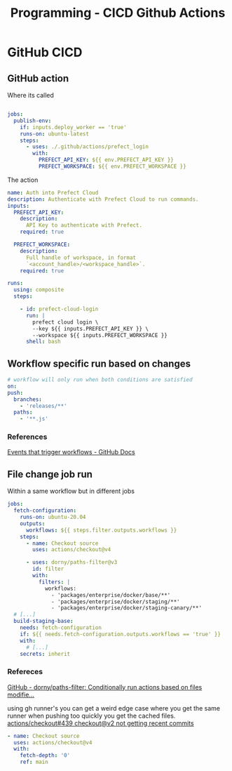 :PROPERTIES:
:ID:       48ec7d8d-799f-4a7f-a6c6-633f1ac42e7e
:END:
#+title: Programming - CICD Github Actions

* GitHub CICD
** GitHub action
Where its called
#+begin_src yaml

jobs:
  publish-env:
    if: inputs.deploy_worker == 'true'
    runs-on: ubuntu-latest
    steps:
      - uses: ./.github/actions/prefect_login
        with:
          PREFECT_API_KEY: ${{ env.PREFECT_API_KEY }}
          PREFECT_WORKSPACE: ${{ env.PREFECT_WORKSPACE }}
#+end_src

The action
#+begin_src yaml
name: Auth into Prefect Cloud
description: Authenticate with Prefect Cloud to run commands.
inputs:
  PREFECT_API_KEY:
    description:
      API Key to authenticate with Prefect.
    required: true

  PREFECT_WORKSPACE:
    description:
      Full handle of workspace, in format
      `<account_handle>/<workspace_handle>`.
    required: true

runs:
  using: composite
  steps:

    - id: prefect-cloud-login
      run: |
        prefect cloud login \
        --key ${{ inputs.PREFECT_API_KEY }} \
        --workspace ${{ inputs.PREFECT_WORKSPACE }}
      shell: bash
#+end_src

** Workflow specific run based on changes
#+begin_src yaml
  # workflow will only run when both conditions are satisfied
  on:
  push:
    branches:
      - 'releases/**'
    paths:
      - '**.js'
#+end_src
*** References
[[https://docs.github.com/en/actions/writing-workflows/choosing-when-your-workflow-runs/events-that-trigger-workflows][Events that trigger workflows - GitHub Docs]]
** File change job run
Within a same workflow but in different jobs
#+begin_src yaml
  jobs:
    fetch-configuration:
      runs-on: ubuntu-20.04
      outputs:
        workflows: ${{ steps.filter.outputs.workflows }}
      steps:
        - name: Checkout source
          uses: actions/checkout@v4

        - uses: dorny/paths-filter@v3
          id: filter
          with:
            filters: |
              workflows:
                - 'packages/enterprise/docker/base/**'
                - 'packages/enterprise/docker/staging/**'
                - 'packages/enterprise/docker/staging-canary/**'
    # [...]
    build-staging-base:
      needs: fetch-configuration
      if: ${{ needs.fetch-configuration.outputs.workflows == 'true' }}
      with:
        # [...]
      secrets: inherit
#+end_src
*** Refereces
[[https://github.com/dorny/paths-filter?tab=readme-ov-file#examples][GitHub - dorny/paths-filter: Conditionally run actions based on files modifie...]]

using gh runner's you can get a weird edge case where you get the same runner when pushing too quickly you get the cached files.
[[https://github.com/actions/checkout/issues/439#issuecomment-965968956][actions/checkout#439 checkout@v2 not getting recent commits]]
#+begin_src yaml
      - name: Checkout source
        uses: actions/checkout@v4
        with:
          fetch-depth: '0'
          ref: main
#+end_src
